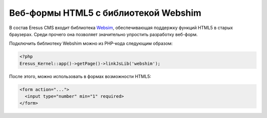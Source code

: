 Веб-формы HTML5 с библиотекой Webshim
=====================================

В состав Eresus CMS входит библиотека `Websim <http://afarkas.github.com/webshim/demos/index.html>`_, обеспечивающая поддержку функций HTML5 в старых браузерах. Среди прочего она позволяет значительно упростить разработку веб-форм.

Подключить библиотеку Webshim можно из PHP-кода следующим образом:

.. code-block:: php

   <?php
   Eresus_Kernel::app()->getPage()->linkJsLib('webshim');

После этого, можно использовать в формах возможности HTML5:

.. code-block:: html

   <form action="...">
     <input type="number" min="1" required>
   </form>
